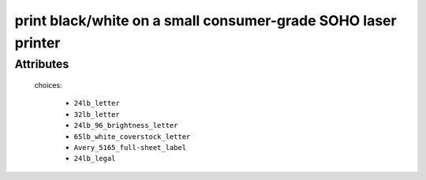 print black/white on a small consumer-grade SOHO laser printer
==============================================================

.. raw:: html

    <pre><b>workstep.industry.printing.function.small_bw_laser_print</b> <i>string</i></pre>

..

''''''''''
Attributes
''''''''''

.. raw:: html

    <pre><b>pdf_file</b> <i>file</i></pre>

..

    
.. raw:: html

    <pre><b>pdf_page_count</b> <i>qty</i></pre>

..

    
.. raw:: html

    <pre><b>paper</b> <i>radio_select</i></pre>

..

    choices:
    
      * ``24lb_letter``
    
      * ``32lb_letter``
    
      * ``24lb_96_brightness_letter``
    
      * ``65lb_white_coverstock_letter``
    
      * ``Avery_5165_full-sheet_label``
    
      * ``24lb_legal``
    
    
    
